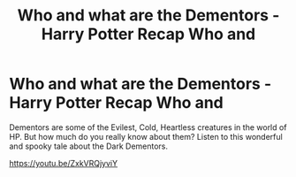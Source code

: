 #+TITLE: Who and what are the Dementors - Harry Potter Recap Who and

* Who and what are the Dementors - Harry Potter Recap Who and
:PROPERTIES:
:Author: rozilbi1
:Score: 0
:DateUnix: 1621889536.0
:DateShort: 2021-May-25
:FlairText: Discussion
:END:
Dementors are some of the Evilest, Cold, Heartless creatures in the world of HP. But how much do you really know about them? Listen to this wonderful and spooky tale about the Dark Dementors.

[[https://youtu.be/ZxkVRQjyviY]]

